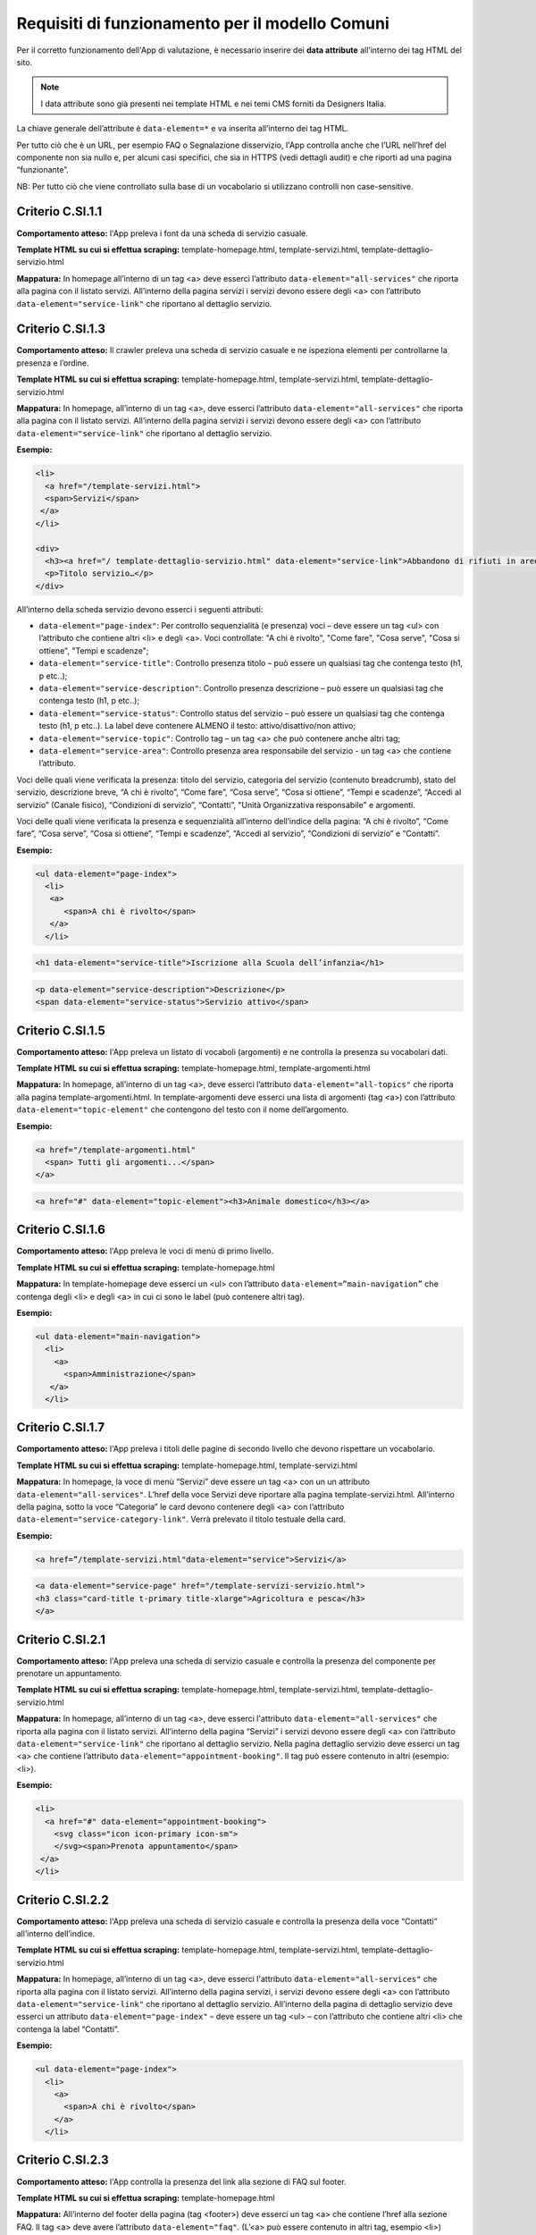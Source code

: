 Requisiti di funzionamento per il modello Comuni
=================================================

Per il corretto funzionamento dell'App di valutazione, è necessario inserire dei **data attribute** all’interno dei tag HTML del sito.

.. note::
  
  I data attribute sono già presenti nei template HTML e nei temi CMS forniti da Designers Italia.


La chiave generale dell’attribute è ``data-element=*`` e va inserita all’interno dei tag HTML.

Per tutto ciò che è un URL, per esempio FAQ o Segnalazione disservizio, l'App controlla anche che l’URL nell’href del componente non sia nullo e, per alcuni casi specifici, che sia in HTTPS (vedi dettagli audit) e che riporti ad una pagina “funzionante”.

NB: Per tutto ciò che viene controllato sulla base di un vocabolario si utilizzano controlli non case-sensitive. 

Criterio C.SI.1.1
--------------------------------

**Comportamento atteso:** l'App preleva i font da una scheda di servizio casuale.

**Template HTML su cui si effettua scraping:** template-homepage.html, template-servizi.html, template-dettaglio-servizio.html

**Mappatura:** In homepage all’interno di un tag <a> deve esserci l’attributo ``data-element="all-services"`` che riporta alla pagina con il listato servizi. All’interno della pagina servizi i servizi devono essere degli <a> con l’attributo ``data-element="service-link"`` che riportano al dettaglio servizio.

Criterio C.SI.1.3
-------------------------------

**Comportamento atteso:** Il crawler preleva una scheda di servizio casuale e ne ispeziona elementi per controllarne la presenza e l’ordine.

**Template HTML su cui si effettua scraping:** template-homepage.html, template-servizi.html, template-dettaglio-servizio.html

**Mappatura:** In homepage, all’interno di un tag <a>, deve esserci l’attributo ``data-element="all-services"`` che riporta alla pagina con il listato servizi. All’interno della pagina servizi i servizi devono essere degli <a> con l’attributo ``data-element="service-link"`` che riportano al dettaglio servizio. 

**Esempio:**

.. code-block::

  <li>
    <a href="/template-servizi.html">
    <span>Servizi</span>
   </a>
  </li>
 
  <div>
    <h3><a href="/ template-dettaglio-servizio.html" data-element="service-link">Abbandono di rifiuti in aree private</a></h3>
    <p>Titolo servizio…</p>
  </div>

All’interno della scheda servizio devono esserci i seguenti attributi:

* ``data-element="page-index"``: Per controllo sequenzialità (e presenza) voci – deve essere un tag <ul> con l’attributo che contiene altri <li> e degli <a>. Voci controllate: "A chi è rivolto", "Come fare", "Cosa serve", "Cosa si ottiene", "Tempi e scadenze";
* ``data-element="service-title"``: Controllo presenza titolo – può essere un qualsiasi tag che contenga testo (h1, p etc..);
* ``data-element="service-description"``: Controllo presenza descrizione – può essere un qualsiasi tag che contenga testo (h1, p etc..);
* ``data-element="service-status"``: Controllo status del servizio – può essere un qualsiasi tag che contenga testo (h1, p etc..). La label deve contenere ALMENO il testo: attivo/disattivo/non attivo;
* ``data-element="service-topic"``: Controllo tag – un tag <a> che può contenere anche altri tag;
* ``data-element="service-area"``: Controllo presenza area responsabile del servizio  - un tag <a> che contiene l’attributo.

Voci delle quali viene verificata la presenza: titolo del servizio, categoria del servizio (contenuto breadcrumb), stato del servizio, descrizione breve, “A chi è rivolto”, “Come fare”, “Cosa serve”, “Cosa si ottiene”, “Tempi e scadenze”, “Accedi al servizio” (Canale fisico), “Condizioni di servizio”, “Contatti”, "Unità Organizzativa responsabile" e argomenti.

Voci delle quali viene verificata la presenza e sequenzialità all’interno dell’indice della pagina: “A chi è rivolto”, “Come fare”, “Cosa serve”, “Cosa si ottiene”, “Tempi e scadenze”, “Accedi al servizio”, “Condizioni di servizio” e “Contatti”. 

**Esempio:**

.. code-block::

  <ul data-element="page-index">
    <li>
     <a>
        <span>A chi è rivolto</span>
     </a>
    </li>
  
.. code-block::

  <h1 data-element="service-title">Iscrizione alla Scuola dell’infanzia</h1>
  
.. code-block::

  <p data-element="service-description">Descrizione</p>
  <span data-element="service-status">Servizio attivo</span>
  

Criterio C.SI.1.5
-------------------

**Comportamento atteso:** l'App preleva un listato di vocaboli (argomenti) e ne controlla la presenza su vocabolari dati. 

**Template HTML su cui si effettua scraping:** template-homepage.html, template-argomenti.html

**Mappatura:** In homepage, all’interno di un tag <a>, deve esserci l’attributo ``data-element="all-topics"`` che riporta alla pagina template-argomenti.html. In template-argomenti deve esserci una lista di argomenti (tag <a>) con l’attributo ``data-element="topic-element"`` che contengono del testo con il nome dell’argomento. 

**Esempio:**

.. code-block::

  <a href="/template-argomenti.html" 
    <span> Tutti gli argomenti...</span>
  </a>
  
.. code-block::

  <a href="#" data-element="topic-element"><h3>Animale domestico</h3></a>
  

Criterio C.SI.1.6
--------------------

**Comportamento atteso:** l'App preleva le voci di menù di primo livello.

**Template HTML  su cui si effettua scraping:** template-homepage.html

**Mappatura:** In template-homepage deve esserci un <ul> con l’attributo ``data-element=”main-navigation”`` che contenga degli <li> e degli <a> in cui ci sono le label (può contenere altri tag). 

**Esempio:**

.. code-block::

  <ul data-element="main-navigation">
    <li>
      <a>
        <span>Amministrazione</span>
     </a>
    </li>
    
Criterio C.SI.1.7
-------------------

**Comportamento atteso:** l'App preleva i titoli delle pagine di secondo livello che devono rispettare un vocabolario. 

**Template HTML su cui si effettua scraping:** template-homepage.html, template-servizi.html

**Mappatura:** In homepage, la voce di menù “Servizi” deve essere un tag <a> con un un attributo ``data-element="all-services"``. L’href della voce Servizi deve riportare alla pagina template-servizi.html. All’interno della pagina, sotto la voce “Categoria” le card devono contenere degli <a> con l’attributo ``data-element="service-category-link"``. Verrà prelevato il titolo testuale della card.

**Esempio:**

.. code-block::

  <a href=”/template-servizi.html"data-element="service">Servizi</a>

.. code-block::

  <a data-element="service-page" href="/template-servizi-servizio.html">
  <h3 class="card-title t-primary title-xlarge">Agricoltura e pesca</h3>
  </a>

Criterio C.SI.2.1
-------------------

**Comportamento atteso:** l'App preleva una scheda di servizio casuale e controlla la presenza del componente per prenotare un appuntamento.

**Template HTML su cui si effettua scraping:** template-homepage.html, template-servizi.html, template-dettaglio-servizio.html

**Mappatura:** In homepage, all’interno di un tag <a>, deve esserci l'attributo ``data-element="all-services"`` che riporta alla pagina con il listato servizi. All’interno della pagina “Servizi” i servizi devono essere degli <a> con l’attributo ``data-element="service-link"`` che riportano al dettaglio servizio. Nella pagina dettaglio servizio deve esserci un tag <a> che contiene l’attributo ``data-element="appointment-booking"``. Il tag può essere contenuto in altri (esempio: <li>).

**Esempio:**

.. code-block::

  <li>
    <a href="#" data-element="appointment-booking">
      <svg class="icon icon-primary icon-sm">
      </svg><span>Prenota appuntamento</span>
   </a>
  </li>


Criterio C.SI.2.2
-----------------

**Comportamento atteso:** l'App preleva una scheda di servizio casuale e controlla la presenza della voce “Contatti” all’interno dell’indice.

**Template HTML su cui si effettua scraping:** template-homepage.html, template-servizi.html, template-dettaglio-servizio.html

**Mappatura:** In homepage, all’interno di un tag <a>, deve esserci l'attributo ``data-element="all-services"`` che riporta alla pagina con il listato servizi. All’interno della pagina servizi, i servizi devono essere degli <a> con l’attributo ``data-element="service-link"`` che riportano al dettaglio servizio. All’interno della pagina di dettaglio servizio deve esserci un attributo ``data-element="page-index"`` – deve essere un tag <ul> – con l’attributo che contiene altri <li> che contenga la label “Contatti”.

**Esempio:**

.. code-block::

  <ul data-element="page-index">
    <li>
      <a>
        <span>A chi è rivolto</span>
      </a>
    </li>
    
Criterio C.SI.2.3
--------------------

**Comportamento atteso:** l'App controlla la presenza del link alla sezione di FAQ sul footer.

**Template HTML su cui si effettua scraping:** template-homepage.html

**Mappatura:** All’interno del footer della pagina (tag <footer>) deve esserci un tag <a> che contiene l’href alla sezione FAQ. Il tag <a> deve avere l’attributo ``data-element="faq"``. (L’<a> può essere contenuto in altri tag, esempio <li>) 

**Esempio:**

.. code-block::

  <a href="#" data-element="faq">Leggi le FAQ</a>


Criterio C.SI.2.4
-------------------

**Comportamento atteso:** Il crawler controlla la presenza del link alla sezione di Segnalazione disservizio sul footer.

**Template HTML su cui si effettua scraping:** template-homepage.html

**Mappatura:** All’interno del footer della pagina (tag <footer>) deve esserci un tag <a> che contiene l’href alla Segnalazione disservizio. Il tag <a> deve avere l’attributo ``data-element="report-inefficiency"``. (L’<a> può essere contenuto in altri tag, esempio <li>) 

**Esempio:**

.. code-block::

  <a href="#" data-element="report-inefficiency">Segnalazione disservizio</a>
  

Criterio C.SI.2.5
-------------------

**Comportamento atteso:** Il crawler controlla la presenza del componente feedback su una pagina di primo livello estratta casualmente e su una di secondo livello dei servizi estratta casualmente.

**Template HTML su cui si effettua scraping:** template-homepage.html, template-servizi.html, template-servizi-servizio.html

**Mappatura:** In homepage all’interno del menù le voci di primo livello devono essere degli <a> con i seguenti tag: ``data-element="management"``, ``data-element="all-services"``, ``data-element="news"``, ``data-element="live"``. L’href deve riportare alle pagine di primo livello in cui deve esserci un componente (un wrapper) come un <div> che contiene l’attributo ``data-element="feedback"``. 
L’href della voce Servizi deve riportare alla pagina template-servizi.html. All’interno della pagina, sotto la voce “Categoria” le card devono contenere degli <a> con l’attributo ``data-element="service-category-link"``
che riportano alla pagina di secondo livello servizio in cui deve esserci un componente (un wrapper) come un <div> che contiene l’attributo ``data-element="feedback"``.

**Esempio:**

.. code-block::
  
  <a href=”/template-servizi.html" data-element="all-services">Servizi</a>

.. code-block::

  <a data-element="service-category-link" href="/template-servizi-servizio.html">
  <h3 class="card-title t-primary title-xlarge">Agricoltura e pesca</h3>
  </a>

.. code-block::

  <div data-element="feedback">
    <div>
      <div>
        <h2>Quanto sono utili le informazioni in questa pagina?</h2>
      </div>

Criterio C.SI.3.2
-------------------

**Comportamento atteso:** l'App verifica la presenza della dichiarazione di accessibilità nel footer.

**Template HTML su cui si effettua scraping:** template-homepage.html

**Mappatura:** All’interno del footer della pagina (tag <footer>) deve esserci un tag <a> che contiene l’href alla dichiarazione di accessibilità. Il tag <a> deve avere l’attributo ``data-element="accessibility-link"``. (L’<a> può essere contenuto in altri tag, esempio <li>) 

**Esempio:**

.. code-block::

  <a href="#" data-element="accessibility-link">Dichiarazione di accessibilità</a>

Criterio C.SI.3.3
--------------------

**Comportamento atteso:** l'App verifica la presenza della privacy policy nel footer. 

**Template HTML su cui si effettua scraping:** template-homepage.html

**Mappatura:** All’interno del footer della pagina (tag <footer>) deve esserci un tag <a> che contiene l’href alla privacy policy. Il tag <a> deve avere l’attributo ``data-element="privacy-policy-link"``. (L’<a> può essere contenuto in altri tag, esempio <li>) 

**Esempio:**

.. code-block::

  <a href="#" data-element="privacy-policy-link">Informativa privacy</a>
  
